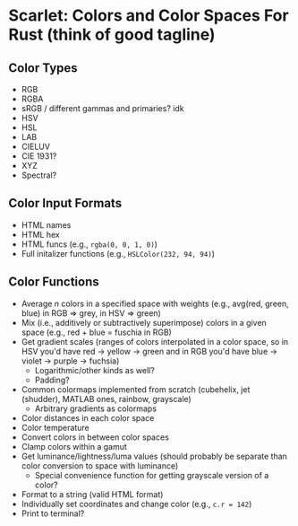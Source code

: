 * Scarlet: Colors and Color Spaces For Rust (think of good tagline)
** Color Types
 - RGB
 - RGBA
 - sRGB / different gammas and primaries? idk
 - HSV
 - HSL
 - LAB
 - CIELUV
 - CIE 1931?
 - XYZ
 - Spectral?
** Color Input Formats
 - HTML names
 - HTML hex
 - HTML funcs (e.g., ~rgba(0, 0, 1, 0)~)
 - Full initalizer functions (e.g., ~HSLColor(232, 94, 94)~)
** Color Functions
 - Average /n/ colors in a specified space with weights (e.g., avg(red, green, blue) in RGB => grey, in HSV => green)
 - Mix (i.e., additively or subtractively superimpose) colors in a given space (e.g., red + blue = fuschia in RGB)
 - Get gradient scales (ranges of colors interpolated in a color space, so in HSV you'd have red -> yellow
   -> green and in RGB you'd have blue -> violet -> purple -> fuchsia)
   - Logarithmic/other kinds as well?
   - Padding?
 - Common colormaps implemented from scratch (cubehelix, jet (shudder), MATLAB ones, rainbow, grayscale)
   - Arbitrary gradients as colormaps
 - Color distances in each color space
 - Color temperature
 - Convert colors in between color spaces
 - Clamp colors within a gamut
 - Get luminance/lightness/luma values (should probably be separate than color conversion to space with luminance)
   - Special convenience function for getting grayscale version of a color?
 - Format to a string (valid HTML format)
 - Individually set coordinates and change color (e.g., ~c.r = 142~)
 - Print to terminal?
